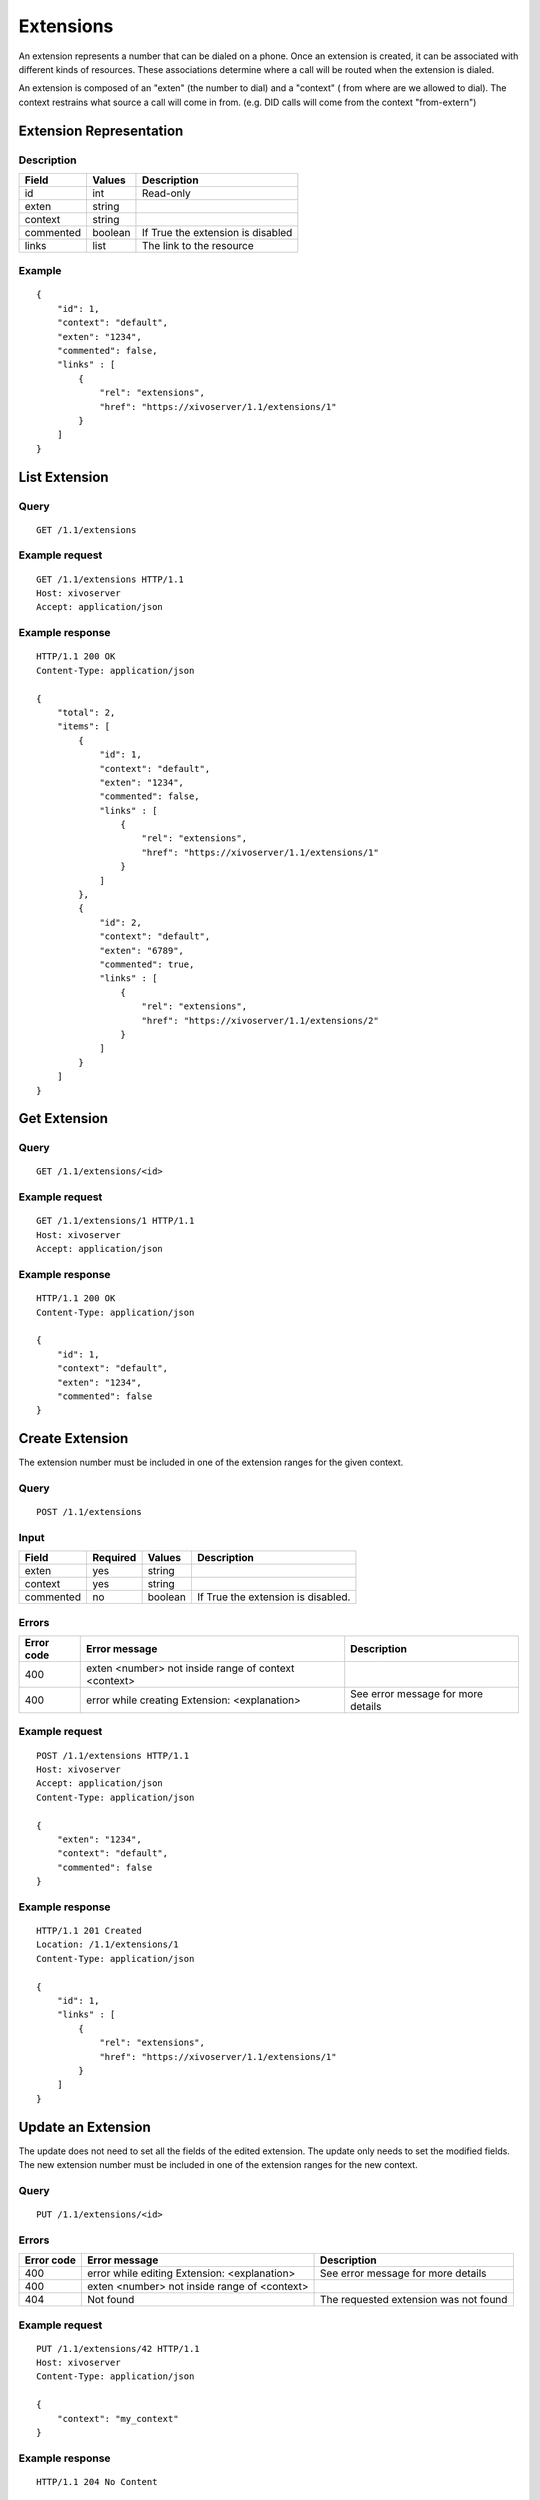**********
Extensions
**********

An extension represents a number that can be dialed on a phone. Once an
extension is created, it can be associated with different kinds of resources.
These associations determine where a call will be routed when the extension is
dialed.

An extension is composed of an "exten" (the number to dial) and a "context" (
from where are we allowed to dial). The context restrains what source a call
will come in from. (e.g. DID calls will come from the context "from-extern")

Extension Representation
========================

Description
-----------

+-----------+---------+-----------------------------------+
| Field     | Values  | Description                       |
+===========+=========+===================================+
| id        | int     | Read-only                         |
+-----------+---------+-----------------------------------+
| exten     | string  |                                   |
+-----------+---------+-----------------------------------+
| context   | string  |                                   |
+-----------+---------+-----------------------------------+
| commented | boolean | If True the extension is disabled |
+-----------+---------+-----------------------------------+
| links     | list    | The link to the resource          |
+-----------+---------+-----------------------------------+

Example
-------

::

   {
       "id": 1,
       "context": "default",
       "exten": "1234",
       "commented": false,
       "links" : [
           {
               "rel": "extensions",
               "href": "https://xivoserver/1.1/extensions/1"
           }
       ]
   }


List Extension
==============

Query
-----

::

   GET /1.1/extensions

Example request
---------------

::

   GET /1.1/extensions HTTP/1.1
   Host: xivoserver
   Accept: application/json

Example response
----------------

::

   HTTP/1.1 200 OK
   Content-Type: application/json

   {
       "total": 2,
       "items": [
           {
               "id": 1,
               "context": "default",
               "exten": "1234",
               "commented": false,
               "links" : [
                   {
                       "rel": "extensions",
                       "href": "https://xivoserver/1.1/extensions/1"
                   }
               ]
           },
           {
               "id": 2,
               "context": "default",
               "exten": "6789",
               "commented": true,
               "links" : [
                   {
                       "rel": "extensions",
                       "href": "https://xivoserver/1.1/extensions/2"
                   }
               ]
           }
       ]
   }


Get Extension
=============

Query
-----

::

   GET /1.1/extensions/<id>

Example request
---------------

::

   GET /1.1/extensions/1 HTTP/1.1
   Host: xivoserver
   Accept: application/json

Example response
----------------

::

   HTTP/1.1 200 OK
   Content-Type: application/json

   {
       "id": 1,
       "context": "default",
       "exten": "1234",
       "commented": false
   }


Create Extension
================

The extension number must be included in one of the extension ranges for the given context.

Query
-----

::

   POST /1.1/extensions

Input
-----

+-----------+----------+---------+------------------------------------+
| Field     | Required | Values  | Description                        |
+===========+==========+=========+====================================+
| exten     | yes      | string  |                                    |
+-----------+----------+---------+------------------------------------+
| context   | yes      | string  |                                    |
+-----------+----------+---------+------------------------------------+
| commented | no       | boolean | If True the extension is disabled. |
+-----------+----------+---------+------------------------------------+

Errors
------

+------------+------------------------------------------------------+------------------------------------+
| Error code | Error message                                        | Description                        |
+============+======================================================+====================================+
| 400        | exten <number> not inside range of context <context> |                                    |
+------------+------------------------------------------------------+------------------------------------+
| 400        | error while creating Extension: <explanation>        | See error message for more details |
+------------+------------------------------------------------------+------------------------------------+

Example request
---------------

::

   POST /1.1/extensions HTTP/1.1
   Host: xivoserver
   Accept: application/json
   Content-Type: application/json

   {
       "exten": "1234",
       "context": "default",
       "commented": false
   }

Example response
----------------

::

   HTTP/1.1 201 Created
   Location: /1.1/extensions/1
   Content-Type: application/json

   {
       "id": 1,
       "links" : [
           {
               "rel": "extensions",
               "href": "https://xivoserver/1.1/extensions/1"
           }
       ]
   }


Update an Extension
===================

The update does not need to set all the fields of the edited extension. The update only needs to set
the modified fields. The new extension number must be included in one of the extension ranges for
the new context.


Query
-----

::

   PUT /1.1/extensions/<id>

Errors
------

+------------+----------------------------------------------+---------------------------------------+
| Error code | Error message                                | Description                           |
+============+==============================================+=======================================+
| 400        | error while editing Extension: <explanation> | See error message for more details    |
+------------+----------------------------------------------+---------------------------------------+
| 400        | exten <number> not inside range of <context> |                                       |
+------------+----------------------------------------------+---------------------------------------+
| 404        | Not found                                    | The requested extension was not found |
+------------+----------------------------------------------+---------------------------------------+

Example request
---------------

::

   PUT /1.1/extensions/42 HTTP/1.1
   Host: xivoserver
   Content-Type: application/json

   {
       "context": "my_context"
   }

Example response
----------------

::

   HTTP/1.1 204 No Content


Delete Extension
================

An extension can not be deleted if it is associated to a line.
You must delete the association first. Consult the documentation on :ref:`line-extension-association`
for further details.

Query
-----

::

   DELETE /1.1/extensions/<id>

Errors
------

+------------+------------------------------------------------------------+---------------------------------------+
| Error code | Error message                                              | Description                           |
+============+============================================================+=======================================+
| 400        | error while deleting Extension: <explanation>              | See error message for more details    |
+------------+------------------------------------------------------------+---------------------------------------+
| 400        | Error while deleting Extension: extension still has a link | See explanation above                 |
+------------+------------------------------------------------------------+---------------------------------------+
| 404        | Not found                                                  | The requested extension was not found |
+------------+------------------------------------------------------------+---------------------------------------+

Example request
---------------

::

   DELETE /1.1/extensions/1 HTTP/1.1
   Host: xivoserver

Example response
----------------

::

   HTTP/1.1 204 No Content


Line-Extension Association
==========================

See :ref:`line-extension-association`.
